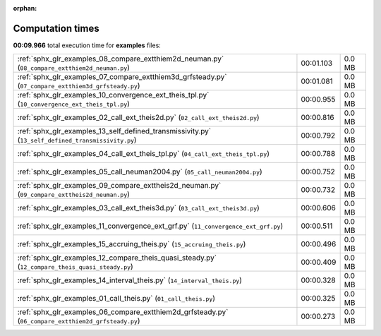 
:orphan:

.. _sphx_glr_examples_sg_execution_times:

Computation times
=================
**00:09.966** total execution time for **examples** files:

+------------------------------------------------------------------------------------------------------+-----------+--------+
| :ref:`sphx_glr_examples_08_compare_extthiem2d_neuman.py` (``08_compare_extthiem2d_neuman.py``)       | 00:01.103 | 0.0 MB |
+------------------------------------------------------------------------------------------------------+-----------+--------+
| :ref:`sphx_glr_examples_07_compare_extthiem3d_grfsteady.py` (``07_compare_extthiem3d_grfsteady.py``) | 00:01.081 | 0.0 MB |
+------------------------------------------------------------------------------------------------------+-----------+--------+
| :ref:`sphx_glr_examples_10_convergence_ext_theis_tpl.py` (``10_convergence_ext_theis_tpl.py``)       | 00:00.955 | 0.0 MB |
+------------------------------------------------------------------------------------------------------+-----------+--------+
| :ref:`sphx_glr_examples_02_call_ext_theis2d.py` (``02_call_ext_theis2d.py``)                         | 00:00.816 | 0.0 MB |
+------------------------------------------------------------------------------------------------------+-----------+--------+
| :ref:`sphx_glr_examples_13_self_defined_transmissivity.py` (``13_self_defined_transmissivity.py``)   | 00:00.792 | 0.0 MB |
+------------------------------------------------------------------------------------------------------+-----------+--------+
| :ref:`sphx_glr_examples_04_call_ext_theis_tpl.py` (``04_call_ext_theis_tpl.py``)                     | 00:00.788 | 0.0 MB |
+------------------------------------------------------------------------------------------------------+-----------+--------+
| :ref:`sphx_glr_examples_05_call_neuman2004.py` (``05_call_neuman2004.py``)                           | 00:00.752 | 0.0 MB |
+------------------------------------------------------------------------------------------------------+-----------+--------+
| :ref:`sphx_glr_examples_09_compare_exttheis2d_neuman.py` (``09_compare_exttheis2d_neuman.py``)       | 00:00.732 | 0.0 MB |
+------------------------------------------------------------------------------------------------------+-----------+--------+
| :ref:`sphx_glr_examples_03_call_ext_theis3d.py` (``03_call_ext_theis3d.py``)                         | 00:00.606 | 0.0 MB |
+------------------------------------------------------------------------------------------------------+-----------+--------+
| :ref:`sphx_glr_examples_11_convergence_ext_grf.py` (``11_convergence_ext_grf.py``)                   | 00:00.511 | 0.0 MB |
+------------------------------------------------------------------------------------------------------+-----------+--------+
| :ref:`sphx_glr_examples_15_accruing_theis.py` (``15_accruing_theis.py``)                             | 00:00.496 | 0.0 MB |
+------------------------------------------------------------------------------------------------------+-----------+--------+
| :ref:`sphx_glr_examples_12_compare_theis_quasi_steady.py` (``12_compare_theis_quasi_steady.py``)     | 00:00.409 | 0.0 MB |
+------------------------------------------------------------------------------------------------------+-----------+--------+
| :ref:`sphx_glr_examples_14_interval_theis.py` (``14_interval_theis.py``)                             | 00:00.328 | 0.0 MB |
+------------------------------------------------------------------------------------------------------+-----------+--------+
| :ref:`sphx_glr_examples_01_call_theis.py` (``01_call_theis.py``)                                     | 00:00.325 | 0.0 MB |
+------------------------------------------------------------------------------------------------------+-----------+--------+
| :ref:`sphx_glr_examples_06_compare_extthiem2d_grfsteady.py` (``06_compare_extthiem2d_grfsteady.py``) | 00:00.273 | 0.0 MB |
+------------------------------------------------------------------------------------------------------+-----------+--------+
